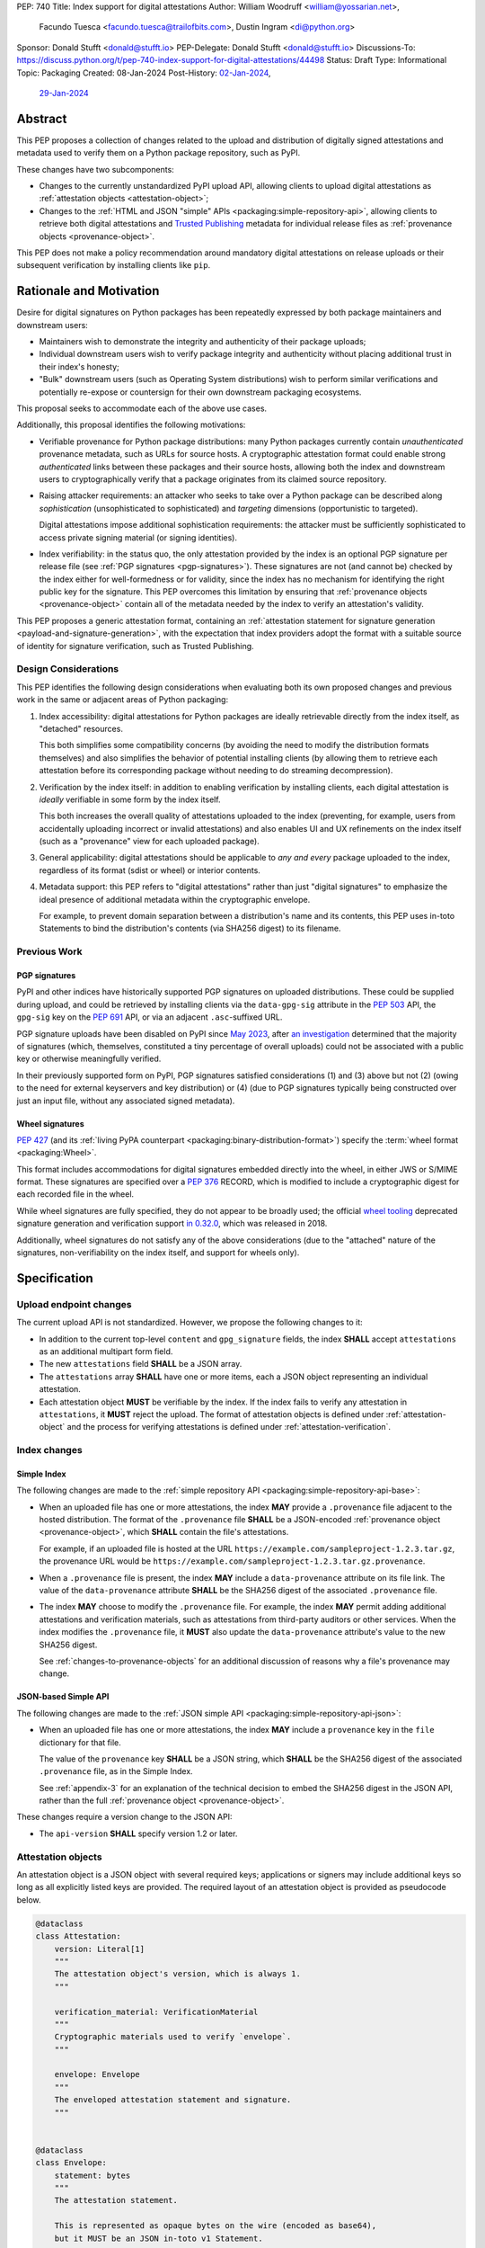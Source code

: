 PEP: 740
Title: Index support for digital attestations
Author: William Woodruff <william@yossarian.net>,
        Facundo Tuesca <facundo.tuesca@trailofbits.com>,
        Dustin Ingram <di@python.org>
Sponsor: Donald Stufft <donald@stufft.io>
PEP-Delegate: Donald Stufft <donald@stufft.io>
Discussions-To: https://discuss.python.org/t/pep-740-index-support-for-digital-attestations/44498
Status: Draft
Type: Informational
Topic: Packaging
Created: 08-Jan-2024
Post-History: `02-Jan-2024 <https://discuss.python.org/t/pre-pep-exposing-trusted-publisher-provenance-on-pypi/42337>`__,
              `29-Jan-2024 <https://discuss.python.org/t/pep-740-index-support-for-digital-attestations/44498>`__

Abstract
========

This PEP proposes a collection of changes related to the upload and distribution
of digitally signed attestations and metadata used to verify them on a Python
package repository, such as PyPI.

These changes have two subcomponents:

* Changes to the currently unstandardized PyPI upload API, allowing clients
  to upload digital attestations as :ref:`attestation objects <attestation-object>`;
* Changes to the :ref:`HTML and JSON "simple" APIs <packaging:simple-repository-api>`,
  allowing clients to retrieve both digital attestations and
  `Trusted Publishing <https://docs.pypi.org/trusted-publishers/>`_ metadata
  for individual release files as :ref:`provenance objects <provenance-object>`.

This PEP does not make a policy recommendation around mandatory digital
attestations on release uploads or their subsequent verification by installing
clients like ``pip``.

Rationale and Motivation
========================

Desire for digital signatures on Python packages has been repeatedly
expressed by both package maintainers and downstream users:

* Maintainers wish to demonstrate the integrity and authenticity of their
  package uploads;
* Individual downstream users wish to verify package integrity and authenticity
  without placing additional trust in their index's honesty;
* "Bulk" downstream users (such as Operating System distributions) wish to
  perform similar verifications and potentially re-expose or countersign
  for their own downstream packaging ecosystems.

This proposal seeks to accommodate each of the above use cases.

Additionally, this proposal identifies the following motivations:

* Verifiable provenance for Python package distributions: many Python
  packages currently contain *unauthenticated* provenance metadata, such
  as URLs for source hosts. A cryptographic attestation format could enable
  strong *authenticated* links between these packages and their source hosts,
  allowing both the index and downstream users to cryptographically verify that
  a package originates from its claimed source repository.
* Raising attacker requirements: an attacker who seeks to take
  over a Python package can be described along *sophistication*
  (unsophisticated to sophisticated) and *targeting* dimensions
  (opportunistic to targeted).

  Digital attestations impose additional sophistication requirements: the
  attacker must be sufficiently sophisticated to access private signing material
  (or signing identities).
* Index verifiability: in the status quo, the only attestation provided by the
  index is an optional PGP signature per release file
  (see :ref:`PGP signatures <pgp-signatures>`). These signatures are not
  (and cannot be) checked by the index either for well-formedness or for
  validity, since the index has no mechanism for identifying the right public
  key for the signature. This PEP overcomes this limitation
  by ensuring that :ref:`provenance objects <provenance-object>` contain all
  of the metadata needed by the index to verify an attestation's validity.

This PEP proposes a generic attestation format, containing an
:ref:`attestation statement for signature generation <payload-and-signature-generation>`,
with the expectation that index providers adopt the
format with a suitable source of identity for signature verification, such as
Trusted Publishing.

Design Considerations
---------------------

This PEP identifies the following design considerations when evaluating
both its own proposed changes and previous work in the same or adjacent
areas of Python packaging:

1. Index accessibility: digital attestations for Python packages
   are ideally retrievable directly from the index itself, as "detached"
   resources.

   This both simplifies some compatibility concerns (by avoiding
   the need to modify the distribution formats themselves) and also simplifies
   the behavior of potential installing clients (by allowing them to
   retrieve each attestation before its corresponding package without needing
   to do streaming decompression).

2. Verification by the index itself: in addition to enabling verification
   by installing clients, each digital attestation is *ideally* verifiable
   in some form by the index itself.

   This both increases the overall quality
   of attestations uploaded to the index (preventing, for example, users
   from accidentally uploading incorrect or invalid attestations) and also
   enables UI and UX refinements on the index itself (such as a "provenance"
   view for each uploaded package).

3. General applicability: digital attestations should be applicable to
   *any and every* package uploaded to the index, regardless of its format
   (sdist or wheel) or interior contents.

4. Metadata support: this PEP refers to "digital attestations" rather than
   just "digital signatures" to emphasize the ideal presence of additional
   metadata within the cryptographic envelope.

   For example, to prevent domain separation between a distribution's name and
   its contents, this PEP uses in-toto Statements to bind the distribution's
   contents (via SHA256 digest) to its filename.


Previous Work
-------------

.. _pgp-signatures:

PGP signatures
^^^^^^^^^^^^^^

PyPI and other indices have historically supported PGP signatures on uploaded
distributions. These could be supplied during upload, and could be retrieved
by installing clients via the ``data-gpg-sig`` attribute in the :pep:`503`
API, the ``gpg-sig`` key on the :pep:`691` API, or via an adjacent
``.asc``-suffixed URL.

PGP signature uploads have been disabled on PyPI since
`May 2023 <https://blog.pypi.org/posts/2023-05-23-removing-pgp/>`_, after
`an investigation <https://blog.yossarian.net/2023/05/21/PGP-signatures-on-PyPI-worse-than-useless>`_
determined that the majority of signatures (which, themselves, constituted a
tiny percentage of overall uploads) could not be associated with a public key or
otherwise meaningfully verified.

In their previously supported form on PyPI, PGP signatures satisfied
considerations (1) and (3) above but not (2) (owing to the need for external
keyservers and key distribution) or (4) (due to PGP signatures typically being
constructed over just an input file, without any associated signed metadata).

Wheel signatures
^^^^^^^^^^^^^^^^

:pep:`427` (and its :ref:`living PyPA counterpart <packaging:binary-distribution-format>`)
specify the :term:`wheel format <packaging:Wheel>`.

This format includes accommodations for digital signatures embedded directly
into the wheel, in either JWS or S/MIME format. These signatures are specified
over a :pep:`376` RECORD, which is modified to include a cryptographic digest
for each recorded file in the wheel.

While wheel signatures are fully specified, they do not appear to be broadly
used; the official `wheel tooling <https://github.com/pypa/wheel>`_ deprecated
signature generation and verification support
`in 0.32.0 <https://wheel.readthedocs.io/en/stable/news.html>`_, which was
released in 2018.

Additionally, wheel signatures do not satisfy any of
the above considerations (due to the "attached" nature of the signatures,
non-verifiability on the index itself, and support for wheels only).

Specification
=============

.. _upload-endpoint:

Upload endpoint changes
-----------------------

The current upload API is not standardized. However, we propose the following
changes to it:

* In addition to the current top-level ``content`` and ``gpg_signature`` fields,
  the index **SHALL** accept ``attestations`` as an additional multipart form
  field.
* The new ``attestations`` field **SHALL** be a JSON array.
* The ``attestations`` array **SHALL** have one or more items, each a JSON object
  representing an individual attestation.
* Each attestation object **MUST** be verifiable by the index. If the index fails
  to verify any attestation in ``attestations``, it **MUST** reject the upload.
  The format of attestation objects is defined under :ref:`attestation-object`
  and the process for verifying attestations is defined under
  :ref:`attestation-verification`.

Index changes
-------------

Simple Index
^^^^^^^^^^^^

The following changes are made to the
:ref:`simple repository API <packaging:simple-repository-api-base>`:

* When an uploaded file has one or more attestations, the index **MAY**
  provide a ``.provenance`` file adjacent to the hosted distribution.
  The format of the ``.provenance`` file **SHALL** be a JSON-encoded
  :ref:`provenance object <provenance-object>`, which **SHALL** contain
  the file's attestations.

  For example, if an uploaded file is hosted at
  the URL ``https://example.com/sampleproject-1.2.3.tar.gz``, the provenance
  URL would be ``https://example.com/sampleproject-1.2.3.tar.gz.provenance``.

* When a ``.provenance`` file is present, the index **MAY** include a
  ``data-provenance`` attribute on its file link. The value of the
  ``data-provenance`` attribute **SHALL** be the SHA256 digest of the
  associated ``.provenance`` file.

* The index **MAY** choose to modify the ``.provenance`` file. For example,
  the index **MAY** permit adding additional attestations and verification
  materials, such as attestations from third-party auditors or other services.
  When the index modifies the ``.provenance`` file, it **MUST** also update the
  ``data-provenance`` attribute's value to the new SHA256 digest.

  See :ref:`changes-to-provenance-objects` for an additional discussion of
  reasons why a file's provenance may change.

JSON-based Simple API
^^^^^^^^^^^^^^^^^^^^^

The following changes are made to the
:ref:`JSON simple API <packaging:simple-repository-api-json>`:

* When an uploaded file has one or more attestations, the index **MAY**
  include a ``provenance`` key in the ``file`` dictionary for that file.

  The value of the ``provenance`` key **SHALL** be a JSON string, which
  **SHALL** be the SHA256 digest of the associated ``.provenance`` file,
  as in the Simple Index.

  See :ref:`appendix-3` for an explanation of the technical decision to
  embed the SHA256 digest in the JSON API, rather than the full
  :ref:`provenance object <provenance-object>`.

These changes require a version change to the JSON API:

* The ``api-version`` **SHALL** specify version 1.2 or later.

.. _attestation-object:

Attestation objects
-------------------

An attestation object is a JSON object with several required keys; applications
or signers may include additional keys so long as all explicitly
listed keys are provided. The required layout of an attestation
object is provided as pseudocode below.

.. code-block:: python

  @dataclass
  class Attestation:
      version: Literal[1]
      """
      The attestation object's version, which is always 1.
      """

      verification_material: VerificationMaterial
      """
      Cryptographic materials used to verify `envelope`.
      """

      envelope: Envelope
      """
      The enveloped attestation statement and signature.
      """


  @dataclass
  class Envelope:
      statement: bytes
      """
      The attestation statement.

      This is represented as opaque bytes on the wire (encoded as base64),
      but it MUST be an JSON in-toto v1 Statement.
      """

      signature: bytes
      """
      A signature for the above statement, encoded as base64.
      """

  @dataclass
  class VerificationMaterial:
      certificate: str
      """
      The signing certificate, as `base64(DER(cert))`.
      """

      transparency_entries: list[object]
      """
      One or more transparency log entries for this attestation's signature
      and certificate.
      """

A full data model for each object in ``transparency_entries`` is provided in
:ref:`appendix-2`. Attestation objects **SHOULD** include one or more
transparency log entries, and **MAY** include additional keys for other
sources of signed time (such as an :rfc:`3161` Time Stamping Authority or a
`Roughtime <https://blog.cloudflare.com/roughtime>`__ server).

Attestation objects are versioned; this PEP specifies version 1. Each version
is tied to a single cryptographic suite to minimize unnecessary cryptographic
agility. In version 1, the suite is as follows:

* Certificates are specified as X.509 certificates, and comply with the
  profile in :rfc:`5280`.
* The message signature algorithm is ECDSA, with the P-256 curve for public keys
  and SHA-256 as the cryptographic digest function.

Future PEPs may change this suite (and the overall shape of the attestation
object) by selecting a new version number.

.. _payload-and-signature-generation:

Attestation statement and signature generation
^^^^^^^^^^^^^^^^^^^^^^^^^^^^^^^^^^^^^^^^^^^^^^

The *attestation statement* is the actual claim that is cryptographically signed
over within the attestation object (i.e., the ``envelope.statement``).

The attestation statement is encoded as a
`v1 in-toto Statement object <https://github.com/in-toto/attestation/blob/v1.0/spec/v1.0/statement.md>`__,
in JSON form. When serialized the statement is treated as an opaque binary blob,
avoiding the need for canonicalization. An example JSON-encoded statement is
provided in :ref:`appendix-4`.

In addition to being a v1 in-toto Statement, the attestation statement is constrained
in the following ways:

* The in-toto ``subject`` **MUST** contain only a single subject.
* ``subject[0].name`` **MUST** be the distribution's filename, appropriately
  normalized. See below for notes on sdist and wheel filename normalization.
* ``subject[0].digest`` **MUST** contain a SHA-256 digest. Other digests
  **MAY** be present. The digests **MUST** be represented as hexadecimal strings.
* ``predicateType`` and ``predicate`` are **not** constrained. Attesting
  parties may choose any predicate appropriate for their type of attestation
  (e.g. publish attestations, build attestations, etc.).

For the distribution's filename, normalization should be performed according to
the :ref:`binary distribution format <packaging:binary-distribution-format>` or
:ref:`source distribution format <packaging:source-distribution-format>`, as
appropriate. In particular, the distribution name **MUST** be lowercased and
normalized, per :ref:`name normalization <packaging:name-normalization>`,
followed by replacing runs of ``-`` with ``_``. Similar, the distribution version
**MUST** be normalized per the
:ref:`version specification <packaging:version-specifiers>`.

Examples of non-normalized filenames and their normalized equivalents are
provided in :ref:`appendix-5`.

The signature over this statement is constructed using the
`v1 DSSE signature protocol <https://github.com/secure-systems-lab/dsse/blob/v1.0.0/protocol.md>`__,
with a ``PAYLOAD_TYPE`` of ``application/vnd.in-toto+json`` and a ``PAYLOAD_BODY`` of the JSON-encoded
statement above. No other ``PAYLOAD_TYPE`` is permitted.

.. _provenance-object:

Provenance objects
------------------

The index will serve uploaded attestations along with metadata that can assist
in verifying them in the form of JSON serialized objects.

These *provenance objects* will be available via both the Simple Index
and JSON-based Simple API as described above, and will have the following layout:

.. code-block:: json

    {
        "version": 1,
        "attestation_bundles": [
          {
            "publisher": {
              "kind": "important-ci-service",
              "claims": {},
              "vendor-property": "foo",
              "another-property": 123
            },
            "attestations": [
              { /* attestation 1 ... */ },
              { /* attestation 2 ... */ }
            ]
          }
        ]
    }

or, as pseudocode:

.. code-block:: python

  @dataclass
  class Publisher:
      kind: string
      """
      The kind of Trusted Publisher.
      """

      claims: object | None
      """
      Any context-specific claims retained by the index during Trusted Publisher
      authentication.
      """

      _rest: object
      """
      Each publisher object is open-ended, meaning that it MAY contain additional
      fields beyond the ones specified explicitly above. This field signals that,
      but is not itself present.
      """

  @dataclass
  class AttestationBundle:
      publisher: Publisher
      """
      The publisher associated with this set of attestations.
      """

      attestations: list[Attestation]
      """
      The set of attestations included in this bundle.
      """

  @dataclass
  class Provenance:
      version: Literal[1]
      """
      The provenance object's version, which is always 1.
      """

      attestation_bundles: list[AttestationBundle]
      """
      One or more attestation "bundles".
      """

* ``version`` is ``1``. Like attestation objects, provenance objects are
  versioned, and this PEP only defines version ``1``.
* ``attestation_bundles`` is a **required** JSON array, containing one
  or more "bundles" of attestations. Each bundle corresponds to a
  signing identity (such as a Trusted Publishing identity), and contains
  one or more attestation objects.

  As noted in the ``Publisher`` model,
  each ``AttestationBundle.publisher`` object is specific to its Trusted Publisher
  but must include at minimum:

  * A ``kind`` key, which **MUST** be a JSON string that uniquely identifies the
    kind of Trusted Publisher.
  * A ``claims`` key, which **MUST** be a JSON object containing any context-specific
    claims retained by the index during Trusted Publisher authentication.

  All other keys in the publisher object are publisher-specific. A full
  illustrative example of a publisher object is provided in :ref:`appendix-1`.

  Each array of attestation objects is a superset of the ``attestations``
  array supplied by the uploaded through the ``attestations`` field at upload
  time, as described in :ref:`upload-endpoint` and
  :ref:`changes-to-provenance-objects`.

.. _changes-to-provenance-objects:

Changes to provenance objects
^^^^^^^^^^^^^^^^^^^^^^^^^^^^^

Provenance objects are *not* immutable, and may change over time. Reasons
for changes to the provenance object include but are not limited to:

* Addition of new attestations for a pre-existing signing identity: the index
  **MAY** choose to allow additional attestations by pre-existing signing
  identities, such as newer attestation versions for already uploaded
  files.

* Addition of new signing identities and associated attestations: the index
  **MAY** choose to support attestations from sources other than the file's
  uploader, such as third-party auditors or the index itself. These attestations
  may be performed asynchronously, requiring the index to insert them into
  the provenance object *post facto*.

.. _attestation-verification:

Attestation verification
------------------------

Verifying an attestation object against a distribution file requires verification of each of the
following:

* ``version`` is ``1``. The verifier **MUST** reject any other version.
* ``verification_material.certificate`` is a valid signing certificate, as
  issued by an *a priori* trusted authority (such as a root of trust already
  present within the verifying client).
* ``verification_material.certificate`` identifies an appropriate signing
  subject, such as the machine identity of the Trusted Publisher that published
  the package.
* ``envelope.statement`` is a well-formed in-toto v1 Statement, with a subject
  and digest that match the distribution's filename and contents.
* ``envelope.signature`` is a valid signature for ``envelope.statement``
  corresponding to ``verification_material.certificate``,
  as reconstituted via the
  `v1 DSSE signature protocol <https://github.com/secure-systems-lab/dsse/blob/v1.0.0/protocol.md>`__.

In addition to the above required steps, a verifier **MAY** additionally verify
``verification_material.transparency_entries`` on a policy basis, e.g. requiring
at least one transparency log entry or a threshold of entries. When verifying
transparency entries, the verifier **MUST** confirm that the inclusion time for
each entry lies within the signing certificate's validity period.

Security Implications
=====================

This PEP is primarily "mechanical" in nature; it provides layouts for
structuring and serving verifiable digital attestations without specifying
higher level security "policies" around attestation validity, thresholds
between attestations, and so forth.

Cryptographic agility in attestations
-------------------------------------

Algorithmic agility is a common source of exploitable vulnerabilities
in cryptographic schemes. This PEP limits algorithmic agility in two ways:

* All algorithms are specified in a single suite, rather than a geometric
  collection of parameters. This makes it impossible (for example) for an
  attacker to select a strong signature algorithm with a weak hash function,
  compromising the scheme as a whole.
* Attestation objects are versioned, and may only contain the algorithmic
  suite specified for their version. If a specific suite
  is considered insecure in the future, clients may choose to blanket reject
  or qualify verifications of attestations that contain that suite.

Index trust
-----------

This PEP does **not** increase (or decrease) trust in the index itself:
the index is still effectively trusted to honestly deliver unmodified package
distributions, since a dishonest index capable of modifying package
contents could also dishonestly modify or omit package attestations.
As a result, this PEP's presumption of index trust is equivalent to the
unstated presumption with earlier mechanisms, like PGP and wheel signatures.

This PEP does not preclude or exclude future index trust mechanisms, such
as :pep:`458` and/or :pep:`480`.

Recommendations
===============

This PEP recommends, but does not mandate, that attestation objects
contain one or more verifiable sources of signed time that corroborate the
signing certificate's claimed validity period. Indices that implement this
PEP may choose to strictly enforce this requirement.

.. _appendix-1:

Appendix 1: Example Trusted Publisher Representation
====================================================

This appendix provides a fictional example of a ``publisher`` key within
a simple JSON API ``project.files[].provenance`` listing:

.. code-block:: json

    "publisher": {
        "kind": "GitHub",
        "claims": {
            "ref": "refs/tags/v1.0.0",
            "sha": "da39a3ee5e6b4b0d3255bfef95601890afd80709"
        },
        "repository_name": "HolyGrail",
        "repository_owner": "octocat",
        "repository_owner_id": "1",
        "workflow_filename": "publish.yml",
        "environment": null
    }


.. _appendix-2:

Appendix 2: Data models for Transparency Log Entries
====================================================

This appendix contains pseudocoded data models for transparency log entries
in attestation objects. Each transparency log entry serves as a source
of signed inclusion time, and can be verified either online or offline.

.. code-block:: python

  @dataclass
  class TransparencyLogEntry:
      log_index: int
      """
      The global index of the log entry, used when querying the log.
      """

      log_id: str
      """
      An opaque, unique identifier for the log.
      """

      entry_kind: str
      """
      The kind (type) of log entry.
      """

      entry_version: str
      """
      The version of the log entry's submitted format.
      """

      integrated_time: int
      """
      The UNIX timestamp from the log from when the entry was persisted.
      """

      inclusion_proof: InclusionProof
      """
      The actual inclusion proof of the log entry.
      """


  @dataclass
  class InclusionProof:
      log_index: int
      """
      The index of the entry in the tree it was written to.
      """

      root_hash: str
      """
      The digest stored at the root of the Merkle tree at the time of proof
      generation.
      """

      tree_size: int
      """
      The size of the Merkle tree at the time of proof generation.
      """

      hashes: list[str]
      """
      A list of hashes required to complete the inclusion proof, sorted
      in order from leaf to root. The leaf and root hashes are not themselves
      included in this list; the root is supplied via `root_hash` and the client
      must calculate the leaf hash.
      """

      checkpoint: str
      """
      The signed tree head's signature, at the time of proof generation.
      """

      cosigned_checkpoints: list[str]
      """
      Cosigned checkpoints from zero or more log witnesses.
      """

.. _appendix-3:

Appendix 3: Simple JSON API size considerations
===============================================

A previous draft of this PEP required embedding each
:ref:`provenance object <provenance-object>` directly into its appropriate part
of the JSON Simple API.

The current version of this PEP embeds the SHA256 digest of the provenance
object instead. This is done for size and network bandwidth consideration
reasons:

1. We estimate the typical size of an attestation object to be approximately
   5.3KB of JSON.
2. We conservatively estimate that indices eventually host around 3 attestations
   per release file, or approximately 15.9KB of JSON per combined provenance
   object.
3. As of May 2024, the average project on PyPI has approximately 21 release
   files. We conservatively expect this average to increase over time.
4. Combined, these numbers imply that a typical project might expect to host
   between 60 and 70 attestations, or approximately 339KB of additional JSON
   in its "project detail" endpoint.

These numbers are significantly worse in "pathological" cases, where projects
have hundreds or thousands of releases and/or dozens of files per release.

.. _appendix-4:

Appendix 4: Example attestation statement
=========================================

Given a source distribution ``sampleproject-1.2.3.tar.gz`` with a SHA-256
digest of ``e3b0c44298fc1c149afbf4c8996fb92427ae41e4649b934ca495991b7852b855``,
the following is an appropriate in-toto Statement, as a JSON object:

.. code-block:: json

  {
    "_type": "https://in-toto.io/Statement/v1",
    "subject": [
      {
        "name": "sampleproject-1.2.3.tar.gz",
        "digest": {"sha256": "e3b0c44298fc1c149afbf4c8996fb92427ae41e4649b934ca495991b7852b855"}
      }
    ],
    "predicateType": "https://some-arbitrary-predicate.example.com/v1",
    "predicate": {
      "something-else": "foo"
    }
  }

.. _appendix-5:

Appendix 5: Examples of distribution filename normalization
===========================================================

The following lists some examples of **non-normalized** distribution filenames,
followed by their normalized counterparts.

Non-normalized:

.. code-block::

  SampleProjectCapitalized-1.2.3.tar.gz
  too-many-dashes-1.2.3.tar.gz
  nonnormalized_version-1.2.3-PREVIEW1-py3-none-any.whl

Normalized:

.. code-block::

  sampleprojectcapitalized-1.2.3.tar.gz
  too_many_dashes-1.2.3.tar.gz
  nonnormalized_version-1.2.3preview1-py3-none-any.whl

Copyright
=========

This document is placed in the public domain or under the
CC0-1.0-Universal license, whichever is more permissive.
